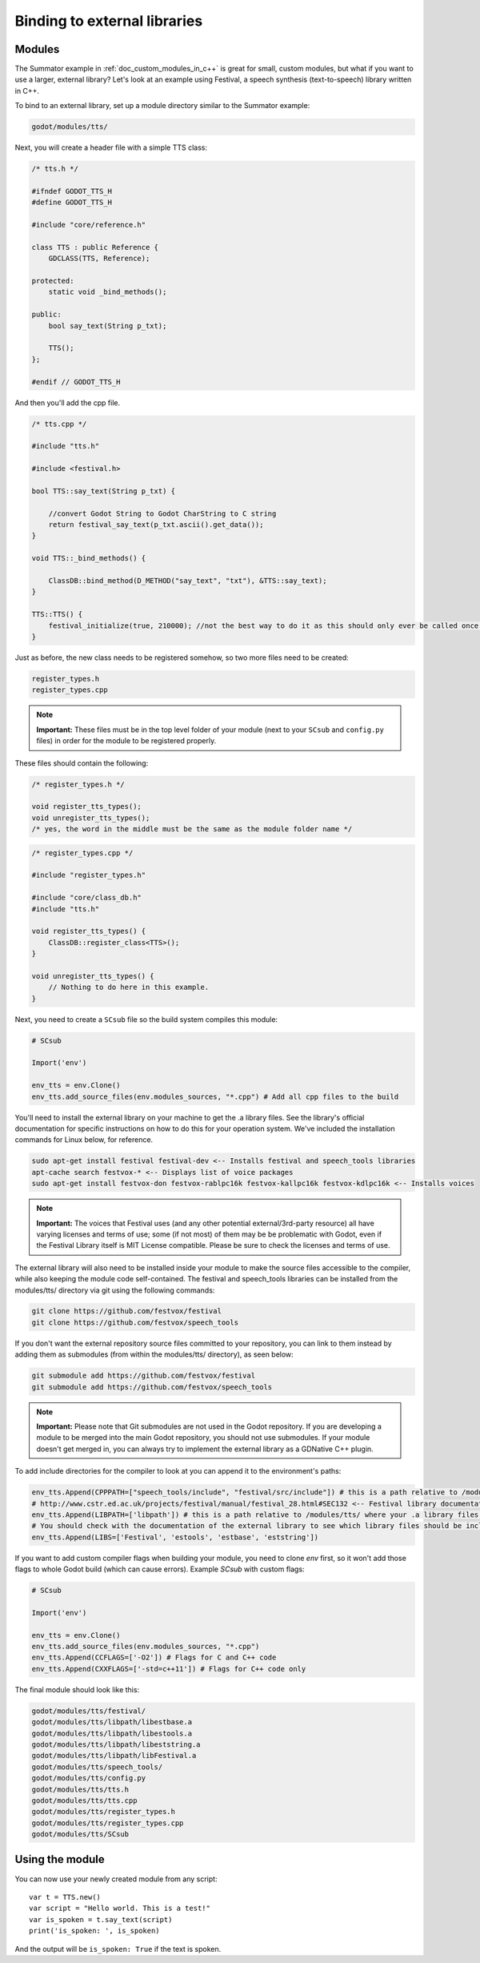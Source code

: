 .. _doc_binding_to_external_libraries:

Binding to external libraries
=============================

Modules
-------

The Summator example in :ref:`doc_custom_modules_in_c++` is great for small,
custom modules, but what if you want to use a larger, external library?
Let's look at an example using Festival, a speech synthesis (text-to-speech)
library written in C++.

To bind to an external library, set up a module directory similar to the Summator example:

.. code-block:: none

    godot/modules/tts/

Next, you will create a header file with a simple TTS class:

.. code-block:: cpp

    /* tts.h */

    #ifndef GODOT_TTS_H
    #define GODOT_TTS_H

    #include "core/reference.h"

    class TTS : public Reference {
        GDCLASS(TTS, Reference);

    protected:
        static void _bind_methods();

    public:
        bool say_text(String p_txt);

        TTS();
    };

    #endif // GODOT_TTS_H

And then you'll add the cpp file.

.. code-block:: cpp

    /* tts.cpp */

    #include "tts.h"

    #include <festival.h>

    bool TTS::say_text(String p_txt) {

        //convert Godot String to Godot CharString to C string
        return festival_say_text(p_txt.ascii().get_data());
    }

    void TTS::_bind_methods() {

        ClassDB::bind_method(D_METHOD("say_text", "txt"), &TTS::say_text);
    }

    TTS::TTS() {
        festival_initialize(true, 210000); //not the best way to do it as this should only ever be called once.
    }

Just as before, the new class needs to be registered somehow, so two more files
need to be created:

.. code-block:: none

    register_types.h
    register_types.cpp

.. note::
    **Important:** These files must be in the top level folder of your module
    (next to your ``SCsub`` and ``config.py`` files) in order for the module
    to be registered properly.

These files should contain the following:

.. code-block:: cpp

    /* register_types.h */

    void register_tts_types();
    void unregister_tts_types();
    /* yes, the word in the middle must be the same as the module folder name */

.. code-block:: cpp

    /* register_types.cpp */

    #include "register_types.h"

    #include "core/class_db.h"
    #include "tts.h"

    void register_tts_types() {
        ClassDB::register_class<TTS>();
    }

    void unregister_tts_types() {
        // Nothing to do here in this example.
    }

Next, you need to create a ``SCsub`` file so the build system compiles
this module:

.. code-block:: python

    # SCsub

    Import('env')

    env_tts = env.Clone()
    env_tts.add_source_files(env.modules_sources, "*.cpp") # Add all cpp files to the build

You'll need to install the external library on your machine to get the .a library files.  See the library's official
documentation for specific instructions on how to do this for your operation system.  We've included the
installation commands for Linux below, for reference.

.. code-block:: shell

    sudo apt-get install festival festival-dev <-- Installs festival and speech_tools libraries
    apt-cache search festvox-* <-- Displays list of voice packages
    sudo apt-get install festvox-don festvox-rablpc16k festvox-kallpc16k festvox-kdlpc16k <-- Installs voices

.. note::
    **Important:** The voices that Festival uses (and any other potential external/3rd-party
    resource) all have varying licenses and terms of use; some (if not most) of them may be
    be problematic with Godot, even if the Festival Library itself is MIT License compatible.
    Please be sure to check the licenses and terms of use.

The external library will also need to be installed inside your module to make the source
files accessible to the compiler, while also keeping the module code self-contained.  The
festival and speech_tools libraries can be installed from the modules/tts/ directory via
git using the following commands:

.. code-block:: shell

    git clone https://github.com/festvox/festival
    git clone https://github.com/festvox/speech_tools

If you don't want the external repository source files committed to your repository, you
can link to them instead by adding them as submodules (from within the modules/tts/ directory), as seen below:

.. code-block:: shell

    git submodule add https://github.com/festvox/festival
    git submodule add https://github.com/festvox/speech_tools

.. note::
    **Important:** Please note that Git submodules are not used in the Godot repository.  If
    you are developing a module to be merged into the main Godot repository, you should not
    use submodules.  If your module doesn't get merged in, you can always try to implement
    the external library as a GDNative C++ plugin.

To add include directories for the compiler to look at you can append it to the
environment's paths:

.. code-block:: python

    env_tts.Append(CPPPATH=["speech_tools/include", "festival/src/include"]) # this is a path relative to /modules/tts/
    # http://www.cstr.ed.ac.uk/projects/festival/manual/festival_28.html#SEC132 <-- Festival library documentation
    env_tts.Append(LIBPATH=['libpath']) # this is a path relative to /modules/tts/ where your .a library files reside
    # You should check with the documentation of the external library to see which library files should be included/linked
    env_tts.Append(LIBS=['Festival', 'estools', 'estbase', 'eststring'])

If you want to add custom compiler flags when building your module, you need to clone
`env` first, so it won't add those flags to whole Godot build (which can cause errors).
Example `SCsub` with custom flags:

.. code-block:: python

    # SCsub

    Import('env')

    env_tts = env.Clone()
    env_tts.add_source_files(env.modules_sources, "*.cpp")
    env_tts.Append(CCFLAGS=['-O2']) # Flags for C and C++ code
    env_tts.Append(CXXFLAGS=['-std=c++11']) # Flags for C++ code only

The final module should look like this:

.. code-block:: none

    godot/modules/tts/festival/
    godot/modules/tts/libpath/libestbase.a
    godot/modules/tts/libpath/libestools.a
    godot/modules/tts/libpath/libeststring.a
    godot/modules/tts/libpath/libFestival.a
    godot/modules/tts/speech_tools/
    godot/modules/tts/config.py
    godot/modules/tts/tts.h
    godot/modules/tts/tts.cpp
    godot/modules/tts/register_types.h
    godot/modules/tts/register_types.cpp
    godot/modules/tts/SCsub

Using the module
----------------

You can now use your newly created module from any script:

::

    var t = TTS.new()
    var script = "Hello world. This is a test!"
    var is_spoken = t.say_text(script)
    print('is_spoken: ', is_spoken)

And the output will be ``is_spoken: True`` if the text is spoken.
